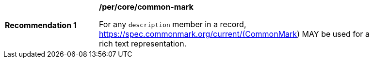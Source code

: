 [[per_common-mark]]
[width="90%",cols="2,6a"]
|===
^|*Recommendation {counter:rec-id}* |*/per/core/common-mark*

For any `description` member in a record, https://spec.commonmark.org/current/(CommonMark) MAY be used for a rich text representation.
|===
